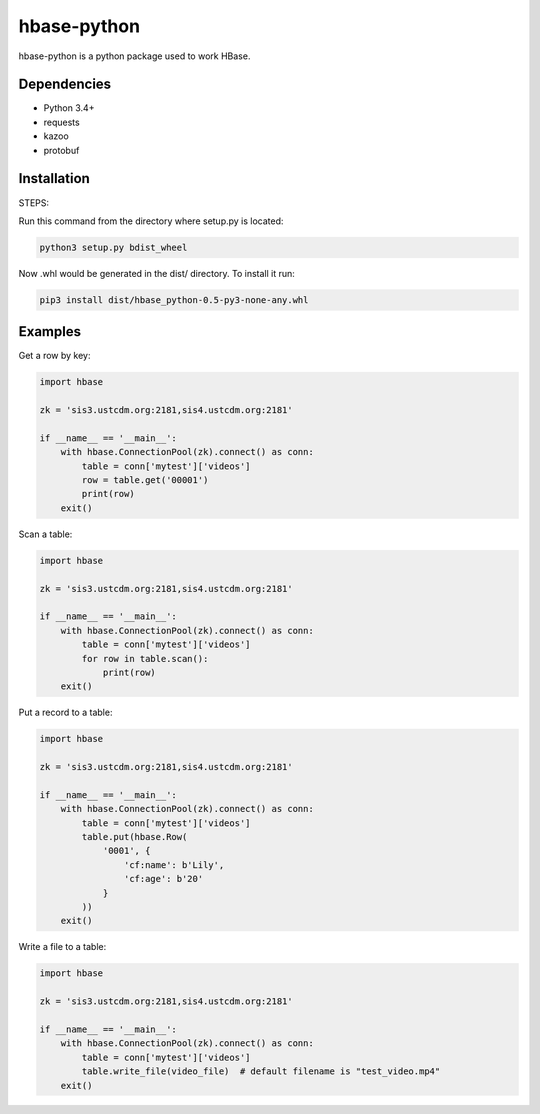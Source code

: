 hbase-python
^^^^^^^^^^^^

hbase-python is a python package used to work HBase.


Dependencies
------------

* Python 3.4+
* requests
* kazoo
* protobuf

Installation
------------

STEPS:

Run this command from the directory where setup.py is located:

.. code-block:: bash

    python3 setup.py bdist_wheel

Now .whl would be generated in the dist/ directory. To install it run:

.. code-block:: bash

     pip3 install dist/hbase_python-0.5-py3-none-any.whl

Examples
--------

Get a row by key:

.. code-block:: python

    import hbase

    zk = 'sis3.ustcdm.org:2181,sis4.ustcdm.org:2181'

    if __name__ == '__main__':
        with hbase.ConnectionPool(zk).connect() as conn:
            table = conn['mytest']['videos']
            row = table.get('00001')
            print(row)
        exit()

Scan a table:

.. code-block:: python

    import hbase

    zk = 'sis3.ustcdm.org:2181,sis4.ustcdm.org:2181'

    if __name__ == '__main__':
        with hbase.ConnectionPool(zk).connect() as conn:
            table = conn['mytest']['videos']
            for row in table.scan():
                print(row)
        exit()

Put a record to a table:

.. code-block:: python

    import hbase

    zk = 'sis3.ustcdm.org:2181,sis4.ustcdm.org:2181'

    if __name__ == '__main__':
        with hbase.ConnectionPool(zk).connect() as conn:
            table = conn['mytest']['videos']
            table.put(hbase.Row(
                '0001', {
                    'cf:name': b'Lily',
                    'cf:age': b'20'
                }
            ))
        exit()

Write a file to a table:

.. code-block:: python

    import hbase

    zk = 'sis3.ustcdm.org:2181,sis4.ustcdm.org:2181'

    if __name__ == '__main__':
        with hbase.ConnectionPool(zk).connect() as conn:
            table = conn['mytest']['videos']
            table.write_file(video_file)  # default filename is "test_video.mp4"
        exit()

